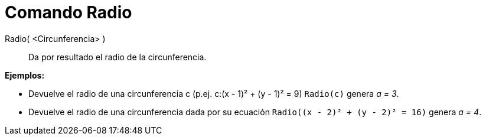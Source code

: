 = Comando Radio
:page-en: commands/Radius_Command
ifdef::env-github[:imagesdir: /es/modules/ROOT/assets/images]

Radio( <Circunferencia> )::
  Da por resultado el radio de la circunferencia.

[EXAMPLE]
====

*Ejemplos:*

* Devuelve el radio de una circunferencia c (p.ej. c:(x - 1)² + (y - 1)² = 9) `++Radio(c)++` genera _a = 3_.
* Devuelve el radio de una circunferencia dada por su ecuación `++Radio((x - 2)² + (y - 2)² = 16)++` genera _a = 4_.

====
